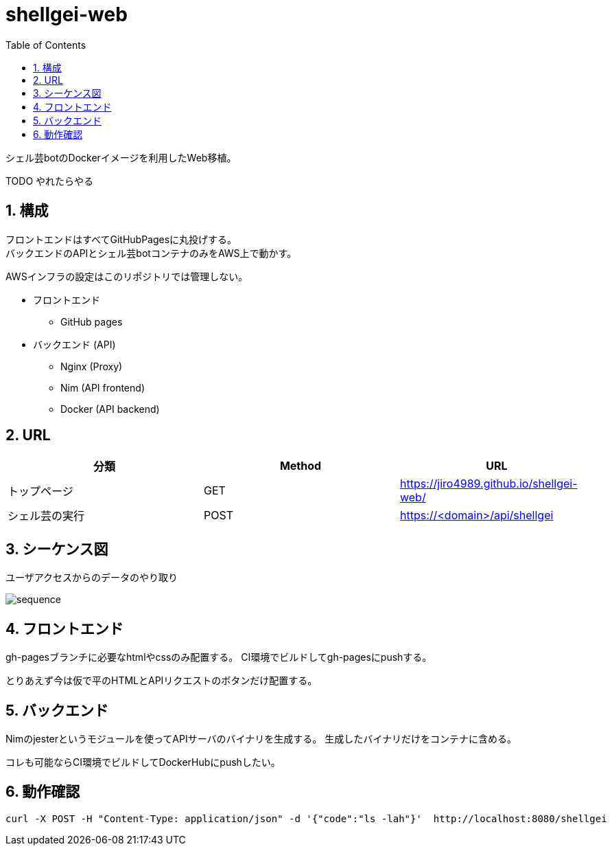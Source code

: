 = shellgei-web
:toc: left
:sectnums:

シェル芸botのDockerイメージを利用したWeb移植。

TODO やれたらやる

== 構成

フロントエンドはすべてGitHubPagesに丸投げする。 +
バックエンドのAPIとシェル芸botコンテナのみをAWS上で動かす。

AWSインフラの設定はこのリポジトリでは管理しない。

* フロントエンド
** GitHub pages
* バックエンド (API)
** Nginx (Proxy)
** Nim (API frontend)
** Docker (API backend)

== URL

[options="header"]
|=================
| 分類 | Method | URL
| トップページ | GET | https://jiro4989.github.io/shellgei-web/
| シェル芸の実行 | POST | https://<domain>/api/shellgei
|=================

== シーケンス図

ユーザアクセスからのデータのやり取り

image::./docs/sequence.svg[]

== フロントエンド

gh-pagesブランチに必要なhtmlやcssのみ配置する。
CI環境でビルドしてgh-pagesにpushする。

とりあえず今は仮で平のHTMLとAPIリクエストのボタンだけ配置する。

== バックエンド

Nimのjesterというモジュールを使ってAPIサーバのバイナリを生成する。
生成したバイナリだけをコンテナに含める。

コレも可能ならCI環境でビルドしてDockerHubにpushしたい。

== 動作確認

[source,bash]
----
curl -X POST -H "Content-Type: application/json" -d '{"code":"ls -lah"}'  http://localhost:8080/shellgei 
----
